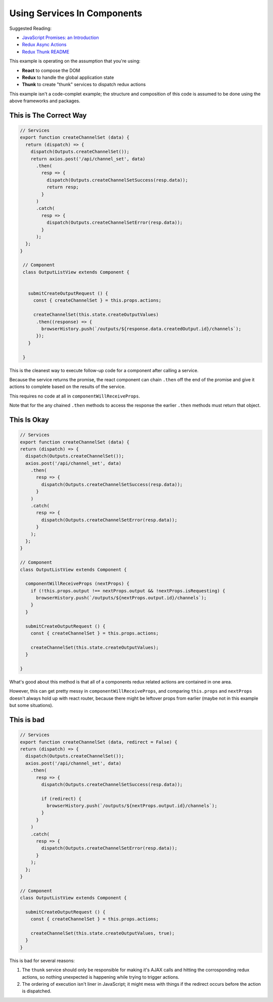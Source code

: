 ============================
Using Services In Components
============================

Suggested Reading:

* `JavaScript Promises: an Introduction <https://developers.google.com/web/fundamentals/getting-started/primers/promises>`__
* `Redux Async Actions <http://redux.js.org/docs/advanced/AsyncActions.html>`__
* `Redux Thunk README <https://github.com/gaearon/redux-thunk/blob/master/README.md>`__

This example is operating on the assumption that you're using:

* **React** to compose the DOM
* **Redux** to handle the global application state
* **Thunk** to create "thunk" services to dispatch redux actions

This example isn't a code-complet example; the structure and composition of this code is assumed to be done using the above frameworks and packages.


This is The Correct Way
-----------------------

.. code-block:: javascript

  // Services
  export function createChannelSet (data) {
    return (dispatch) => {
      dispatch(Outputs.createChannelSet());
      return axios.post('/api/channel_set', data)
        .then(
          resp => {
            dispatch(Outputs.createChannelSetSuccess(resp.data));
            return resp;
          }
        )
        .catch(
          resp => {
            dispatch(Outputs.createChannelSetError(resp.data));
          }
        );
    };
  }

   // Component
   class OutputListView extends Component {
   
  
     submitCreateOutputRequest () {
       const { createChannelSet } = this.props.actions;
   
       createChannelSet(this.state.createOutputValues)
        .then((response) => {
          browserHistory.push(`/outputs/${response.data.createdOutput.id}/channels`);
        });
     }

   }

This is the cleanest way to execute follow-up code for a component after calling a service.

Because the service returns the promise, the react component can chain ``.then`` off the end of the promise and give it actions to complete based on the results of the service.

This requires no code at all in ``componentWillReceiveProps``.

Note that for the any chained ``.then`` methods to access the response the earlier ``.then`` methods must return that object.


This Is Okay
------------

.. code-block:: javascript


   // Services
   export function createChannelSet (data) {
   return (dispatch) => {
     dispatch(Outputs.createChannelSet());
     axios.post('/api/channel_set', data)
       .then(
         resp => {
           dispatch(Outputs.createChannelSetSuccess(resp.data));
         }
       )
       .catch(
         resp => {
           dispatch(Outputs.createChannelSetError(resp.data));
         }
       );
     };
   }

   // Component
   class OutputListView extends Component {
   
     componentWillReceiveProps (nextProps) {
       if (!this.props.output !== nextProps.output && !nextProps.isRequesting) {
         browserHistory.push(`/outputs/${nextProps.output.id}/channels`);
       }
     }
   
     submitCreateOutputRequest () {
       const { createChannelSet } = this.props.actions;
   
       createChannelSet(this.state.createOutputValues);
     }

   }

What's good about this method is that all of a components redux related actions are contained in one area.

However, this can get pretty messy in ``componentWillReceiveProps``, and comparing ``this.props`` and ``nextProps`` doesn't always hold up with react router, because there might be leftover props from earlier (maybe not in this example but some situations).


This is bad
-----------

.. code-block:: javascript

   // Services
   export function createChannelSet (data, redirect = False) {
   return (dispatch) => {
     dispatch(Outputs.createChannelSet());
     axios.post('/api/channel_set', data)
       .then(
         resp => {
           dispatch(Outputs.createChannelSetSuccess(resp.data));

           if (redirect) {
             browserHistory.push(`/outputs/${nextProps.output.id}/channels`);
           }
         }
       )
       .catch(
         resp => {
           dispatch(Outputs.createChannelSetError(resp.data));
         }
       );
     };
   }

   // Component
   class OutputListView extends Component {
   
     submitCreateOutputRequest () {
       const { createChannelSet } = this.props.actions;
   
       createChannelSet(this.state.createOutputValues, true);
     }
   }


This is bad for several reasons:

#. The ``thunk`` service should only be responsible for making it's AJAX calls and hitting the corrosponding redux actions, so nothing unexpected is happening while trying to trigger actions.
#. The ordering of execution isn't liner in JavaScript; it might mess with things if the redirect occurs before the action is dispatched.
